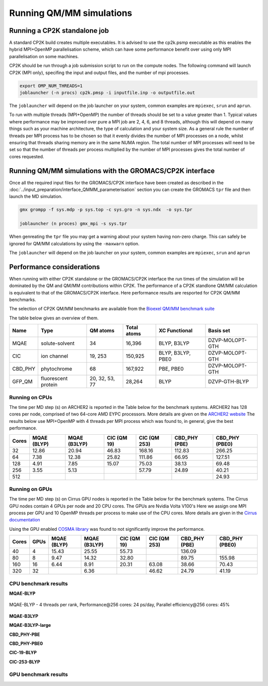 ==========================
Running QM/MM simulations
==========================


---------------------------------
Running a CP2K standalone job
---------------------------------

A standard CP2K build creates multiple executables. It is advised to use the cp2k.psmp
executable as this enables the hybrid MPI+OpenMP parallelisation scheme, which can have some
performance benefit over using only MPI parallelisation on some machines.

CP2K should be run through a job submission script to run on the compute nodes.
The following command will launch CP2K (MPI only), specifing the input and output files, and the
number of mpi processes.

.. code-block:: none

  export OMP_NUM_THREADS=1
  joblauncher (-n procs) cp2k.pmsp -i inputfile.inp -o outputfile.out

The ``joblauncher`` will depend on the job launcher on your system, common examples are
``mpiexec``, ``srun`` and ``aprun``. 

To run with multiple threads (MPI+OpenMP) the number of threads should be set to a value greater
than 1. Typical values where performance may be improved over pure a MPI job are 2, 4, 6, and 8
threads, although this will depend on many things such as your machine architecture, the type of calculation and
your system size. As a general rule the number of threads per MPI process has to be chosen so that it evenly divides the number
of MPI processes on a node, whilst ensuring that threads sharing memory are in the same NUMA region.
The total number of MPI processes will need to be set so that the number of threads per process multiplied by the number of MPI
processes gives the total number of cores requested.

----------------------------------------------------------
Running QM/MM simulations with the GROMACS/CP2K interface
----------------------------------------------------------


Once all the required input files for the GROMACS/CP2K interface have been created
as described in the :doc:`../input_preparation/interface_QMMM_parameterisation` section
you can create the GROMACS ``tpr`` file and then launch the MD simulation.


.. code-block:: none

  gmx grompp -f sys.mdp -p sys.top -c sys.gro -n sys.ndx  -o sys.tpr

  joblauncher (n proces) gmx_mpi -s sys.tpr


When genreating the ``tpr`` file you may get a warning about your system having non-zero
charge. This can safely be ignored for QM/MM calculations by using the ``-maxwarn`` option.

The ``joblauncher`` will depend on the job launcher on your system, common examples are
``mpiexec``, ``srun`` and ``aprun``



--------------------------
Performance considerations
--------------------------

When running with either CP2K standalone or the  GROMACS/CP2K interface the run times of the
simulation will be dominated by the QM and QM/MM contributions within CP2K. The performance 
of a CP2K standlone QM/MM calculation is equivalent to that of the GROMACS/CP2K interface.
Here performance results are resported for CP2K QM/MM benchmarks.

The selection of CP2K QM/MM benchmarks are available from the `Bioexel QM/MM benchmark suite <https://github.com/bioexcel/qmmm_benchmark_suite>`_

The table below gives an overview of them.


+-----------+---------------------+----------------+-------------+-------------------+-----------------+
| Name      | Type                | QM atoms       | Total atoms | XC Functional     | Basis set       | 
+===========+=====================+================+=============+===================+=================+
| MQAE      | solute-solvent      | 34             | 16,396      | BLYP, B3LYP       | DZVP-MOLOPT-GTH | 
+-----------+---------------------+----------------+-------------+-------------------+-----------------+
| ClC       | ion channel         | 19, 253        | 150,925     | BLYP, B3LYP, PBE0 | DZVP-MOLOPT-GTH |
+-----------+---------------------+----------------+-------------+-------------------+-----------------+
| CBD_PHY   | phytochrome         | 68             | 167,922     | PBE, PBE0         | DZVP-MOLOPT-GTH |
+-----------+---------------------+----------------+-------------+-------------------+-----------------+
| GFP_QM    | fluorescent protein | 20, 32, 53, 77 | 28,264      | BLYP              | DZVP-GTH-BLYP   | 
+-----------+---------------------+----------------+-------------+-------------------+-----------------+


Running on CPUs
---------------

The time per MD step (s) on ARCHER2 is reported in the Table below for the benchmark systems. ARCHER2 has 
128 cores per node, comprised of two 64-core AMD EYPC processors. More details are given on the 
`ARCHER2 website <https://www.archer2.ac.uk>`_ The results below use MPI+OpenMP with 4 threads per MPI process which was found
to, in general, give the best performance.

+-------+--------------+--------------+-------------+--------------+----------------+-----------------+
| Cores | MQAE  (BLYP) | MQAE (B3LYP) | ClC (QM 19) | ClC (QM 253) | CBD_PHY (PBE)  | CBD_PHY (PBE0)  |
+=======+==============+==============+=============+==============+================+=================+
| 32    | 12.86        | 20.94        | 46.83       | 168.16       | 112.83         | 266.25          |
+-------+--------------+--------------+-------------+--------------+----------------+-----------------+
| 64    | 7.38         | 12.38        | 25.82       | 111.86       | 66.95          | 127.51          |
+-------+--------------+--------------+-------------+--------------+----------------+-----------------+
| 128   | 4.91         | 7.85         | 15.07       | 75.03        | 38.13          | 69.48           |
+-------+--------------+--------------+-------------+--------------+----------------+-----------------+
| 256   | 3.55         | 5.13         |             | 57.79        | 24.89          | 40.21           |
+-------+--------------+--------------+-------------+--------------+----------------+-----------------+
| 512   |              |              |             |              |                | 24.93           |
+-------+--------------+--------------+-------------+--------------+----------------+-----------------+

Running on GPUs
---------------

The time per MD step (s) on Cirrus GPU nodes is reported in the Table below for the benchmark systems.
The Cirrus GPU nodes contain 4 GPUs per node and 20 CPU cores. The GPUs are Nvidia Volta V100's
Here we assign one MPI process per GPU and 10 OpenMP threads per process to make use of the CPU cores. 
More details are given in the `Cirrus documentation <https://cirrus.readthedocs.io/en/main/user-guide/gpu.html>`_

Using the GPU enabled `COSMA library <https://github.com/eth-cscs/COSMA>`_ was found to not significantly 
improve the performance.

+-------+--------------+--------------+--------------+--------------+----------------+-----------------+-----------------+
| Cores | GPUs         | MQAE  (BLYP) | MQAE (B3LYP) | ClC (QM 19)  | ClC (QM 253)   | CBD_PHY (PBE)   | CBD_PHY (PBE0)  |
+=======+==============+==============+==============+==============+================+=================+=================+
| 40    | 4            | 15.43        | 25.55        | 55.73        |                | 136.09          |                 |
+-------+--------------+--------------+--------------+--------------+----------------+-----------------+-----------------+
| 80    | 8            | 9.47         | 14.32        | 32.80        |                | 89.75           | 155.98          |
+-------+--------------+--------------+--------------+--------------+----------------+-----------------+-----------------+
| 160   | 16           | 6.44         | 8.91         | 20.31        | 63.08          | 38.66           | 70.43           |
+-------+--------------+--------------+--------------+--------------+----------------+-----------------+-----------------+
| 320   | 32           |              | 6.36         |              | 46.62          | 24.79           | 41.19           |
+-------+--------------+--------------+--------------+--------------+----------------+-----------------+-----------------+


CPU benchmark results
---------------------

**MQAE-BLYP**

.. figure:: /_static/ARCHER2/CPU/MQAE-BLYP_total_diff6-1_4threads.out-time.png
    :align: center
    :alt: alternate text
    :scale: 25

    MQAE-BLYP - 4 threads per rank, Performance\@256 cores: 24 ps/day, Parallel efficiency\@256 cores: 45%

**MQAE-B3LYP**

**MQAE-B3LYP-large**

**CBD_PHY-PBE**


**CBD_PHY-PBE0**

**ClC-19-BLYP**

**ClC-253-BLYP**

GPU benchmark results
---------------------




